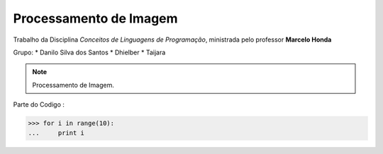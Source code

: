 Processamento de Imagem
================
Trabalho da Disciplina *Conceitos de Linguagens de Programação*, ministrada pelo professor **Marcelo Honda**
 
Grupo:
* Danilo Silva dos Santos
* Dhielber
* Taijara
 
.. note::
    Processamento de Imagem.
 
Parte do Codigo :
 
>>> for i in range(10):
...     print i